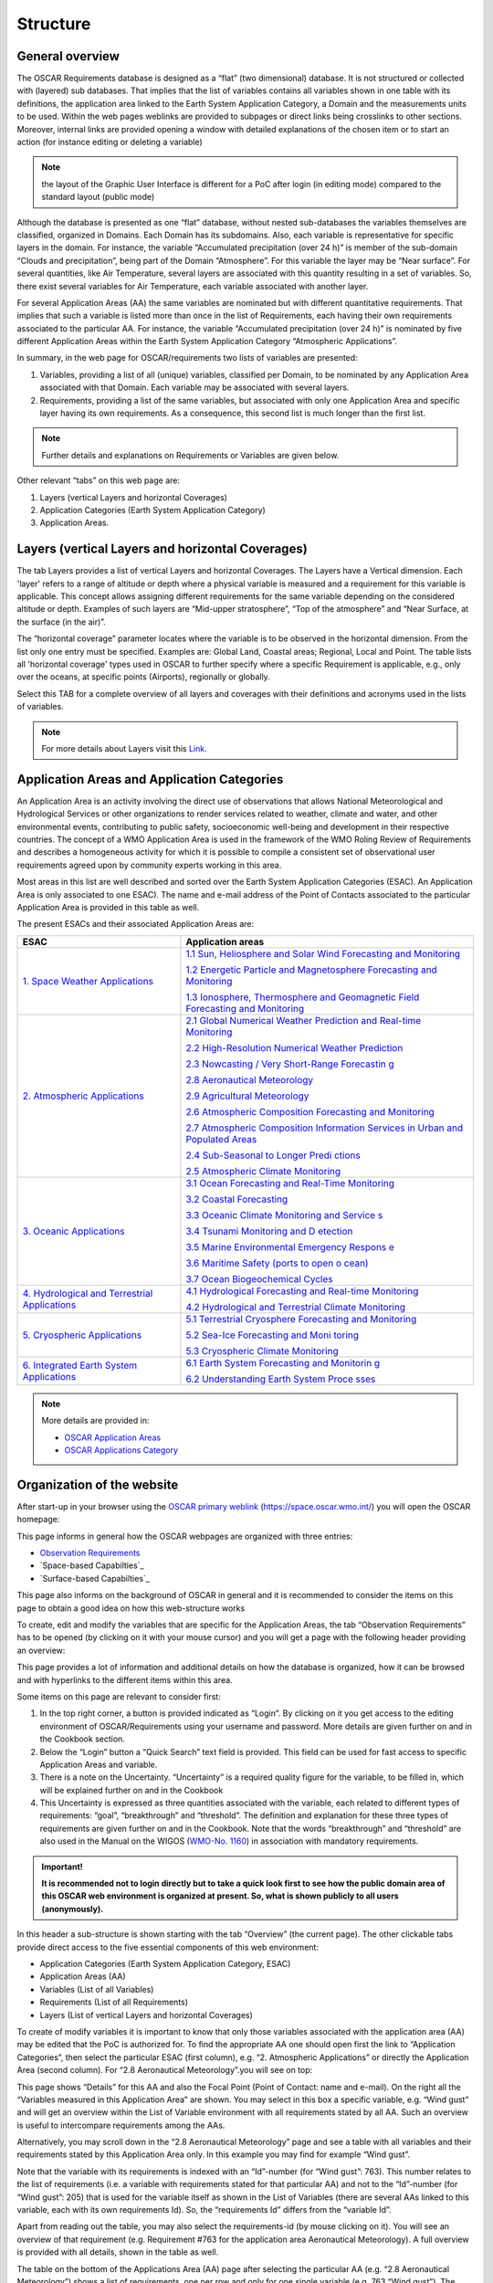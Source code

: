 .. structure.rst file for OSCAR Requirements PoC Manual

.. _structure:

=========
Structure
=========


General overview
----------------

The OSCAR Requirements database is designed as a “flat” (two
dimensional) database. It is not structured or collected with (layered)
sub databases. That implies that the list of variables contains all
variables shown in one table with its definitions, the application area
linked to the Earth System Application Category, a Domain and the
measurements units to be used. Within the web pages weblinks are
provided to subpages or direct links being crosslinks to other sections.
Moreover, internal links are provided opening a window with detailed
explanations of the chosen item or to start an action (for instance
editing or deleting a variable)

.. Note:: 
   
   the layout of the Graphic User Interface is different for a PoC
   after login (in editing mode) compared to the standard layout (public
   mode)

Although the database is presented as one “flat” database, without
nested sub-databases the variables themselves are classified, organized
in Domains. Each Domain has its subdomains. Also, each variable is
representative for specific layers in the domain. For instance, the
variable “Accumulated precipitation (over 24 h)” is member of the
sub-domain “Clouds and precipitation”, being part of the Domain
“Atmosphere”. For this variable the layer may be “Near surface”. For
several quantities, like Air Temperature, several layers are associated
with this quantity resulting in a set of variables. So, there exist
several variables for Air Temperature, each variable associated with
another layer.

|figureS01|

For several Application Areas (AA) the same variables are nominated but
with different quantitative requirements. That implies that such a
variable is listed more than once in the list of Requirements, each
having their own requirements associated to the particular AA. For
instance, the variable “Accumulated precipitation (over 24 h)” is
nominated by five different Application Areas within the Earth System
Application Category “Atmospheric Applications”.

|figureS02|

In summary, in the web page for OSCAR/requirements two lists of
variables are presented:

1. Variables, providing a list of all (unique) variables, classified per
   Domain, to be nominated by any Application Area associated with that
   Domain. Each variable may be associated with several layers.

2. Requirements, providing a list of the same variables, but associated
   with only one Application Area and specific layer having its own
   requirements. As a consequence, this second list is much longer than
   the first list.

.. Note::

   Further details and explanations on Requirements or Variables
   are given below.

Other relevant “tabs” on this web page are:

1. Layers (vertical Layers and horizontal Coverages)

2. Application Categories (Earth System Application Category)

3. Application Areas.

Layers (vertical Layers and horizontal Coverages)
-------------------------------------------------

The tab Layers provides a list of vertical Layers and horizontal
Coverages. The Layers have a Vertical dimension. Each 'layer' refers to
a range of altitude or depth where a physical variable is measured and a
requirement for this variable is applicable. This concept allows
assigning different requirements for the same variable depending on the
considered altitude or depth. Examples of such layers are “Mid-upper
stratosphere”, “Top of the atmosphere” and “Near Surface, at the surface
(in the air)”.

The “horizontal coverage” parameter locates where the variable is to be
observed in the horizontal dimension. From the list only one entry must
be specified. Examples are: Global Land, Coastal areas; Regional, Local
and Point. The table lists all 'horizontal coverage' types used in OSCAR
to further specify where a specific Requirement is applicable, e.g.,
only over the oceans, at specific points (Airports), regionally or
globally.

Select this TAB for a complete overview of all layers and coverages with
their definitions and acronyms used in the lists of variables.

.. note::

   For more details about Layers visit this `Link <OSCAR-layers_>`_. 

.. Comment - Themes is removed 
   Themes
   ------

   The tab Themes provides a list with present Cross-cutting themes to show
   a specific view on a topic / area of interest which is not otherwise
   covered by domains or the WMO application areas. Themes are used to add
   additional semantic information ("tagging") to variables. This can then
   be used for filtering purposes in the Requirements or Variables table.
   Examples are Cryosphere and Volcanoes.

   Select this TAB for a complete overview of all themes with their areas
   of interest and associated variables.

Application Areas and Application Categories
--------------------------------------------

An Application Area is an activity involving the direct use of
observations that allows National Meteorological and Hydrological
Services or other organizations to render services related to weather,
climate and water, and other environmental events, contributing to
public safety, socioeconomic well-being and development in their
respective countries. The concept of a WMO Application Area is used in
the framework of the WMO Roling Review of Requirements and describes a
homogeneous activity for which it is possible to compile a consistent
set of observational user requirements agreed upon by community experts
working in this area.

Most areas in this list are well described and sorted over the Earth
System Application Categories (ESAC). An Application Area is only
associated to one ESAC). The name and e-mail address of the Point of
Contacts associated to the particular Application Area is provided in
this table as well.

The present ESACs and their associated Application Areas are:

+-----------------+----------------------------------------------------+
| **ESAC**        | **Application areas**                              |
+=================+====================================================+
| `1. Space       | `1.1 Sun, Heliosphere and Solar Wind Forecasting   |
| Weather         | and                                                |
| Applications    | Monitoring <https://space.o                        |
| <https://space. | scar.wmo.int/applicationareas/view/1_1_sun_heliosp |
| oscar.wmo.int/a | here_and_solar_wind_forecasting_and_monitoring>`__ |
| pplication-cate |                                                    |
| gory/view/1>`__ | `1.2 Energetic Particle and Magnetosphere          |
|                 | Forecasting and                                    |
|                 | Monitoring <https://space.oscar.w                  |
|                 | mo.int/applicationareas/view/1_2_energetic_particl |
|                 | e_and_magnetosphere_forecasting_and_monitoring>`__ |
|                 |                                                    |
|                 | `1.3 Ionosphere, Thermosphere and Geomagnetic      |
|                 | Field Forecasting and                              |
|                 | Monitoring <https://space.oscar.wmo.int/ap         |
|                 | plicationareas/view/1_3_ionosphere_thermosphere_an |
|                 | d_geomagnetic_field_forecasting_and_monitoring>`__ |
+-----------------+----------------------------------------------------+
| `2. Atmospheric | `2.1 Global Numerical Weather Prediction and       |
| Applications    | Real-time                                          |
| <https://space. | Monitoring <https://space.osca                     |
| oscar.wmo.int/a | r.wmo.int/applicationareas/view/2_1_global_numeric |
| pplication-cate | al_weather_prediction_and_real_time_monitoring>`__ |
| gory/view/2>`__ |                                                    |
|                 | `2.2 High-Resolution Numerical Weather             |
|                 | Prediction <ht                                     |
|                 | tps://space.oscar.wmo.int/applicationareas/view/2_ |
|                 | 2_high_resolution_numerical_weather_prediction>`__ |
|                 |                                                    |
|                 | `2.3 Nowcasting / Very Short-Range                 |
|                 | Forecastin                                         |
|                 | g <https://space.oscar.wmo.int/applicationareas/vi |
|                 | ew/2_3_nowcasting_very_short_range_forecasting>`__ |
|                 |                                                    |
|                 | `2.8 Aeronautical                                  |
|                 | Meteorology <https://space.oscar.wmo.int/appl      |
|                 | icationareas/view/2_8_aeronautical_meteorology>`__ |
|                 |                                                    |
|                 | `2.9 Agricultural                                  |
|                 | Meteorology <https://space.oscar.wmo.int/appl      |
|                 | icationareas/view/2_9_agricultural_meteorology>`__ |
|                 |                                                    |
|                 | `2.6 Atmospheric Composition Forecasting and       |
|                 | Monitoring <https://                               |
|                 | space.oscar.wmo.int/applicationareas/view/2_6_atmo |
|                 | spheric_composition_forecasting_and_monitoring>`__ |
|                 |                                                    |
|                 | `2.7 Atmospheric Composition Information Services  |
|                 | in Urban and Populated                             |
|                 | Areas <https://space.oscar.wmo.int/app             |
|                 | licationareas/view/2_7_atmospheric_composition_inf |
|                 | ormation_services_in_urban_and_populated_areas>`__ |
|                 |                                                    |
|                 | `2.4 Sub-Seasonal to Longer Predi                  |
|                 | ctions <https://space.oscar.wmo.int/applicationare |
|                 | as/view/2_4_sub_seasonal_to_longer_predictions>`__ |
|                 |                                                    |
|                 | `2.5 Atmospheric Climate                           |
|                 | Monitoring <https://space.oscar.wmo.int/applicatio |
|                 | nareas/view/2_5_atmospheric_climate_monitoring>`__ |
+-----------------+----------------------------------------------------+
| `3. Oceanic     | `3.1 Ocean Forecasting and Real-Time               |
| Applications    | Monitoring <https://space.oscar.wmo.int/           |
| <https://space. | applicationareas/view/                             |
| oscar.wmo.int/a | 3_1_ocean_forecasting_and_real_time_monitoring>`__ |
| pplication-cate |                                                    |
| gory/view/3>`__ | `3.2 Coastal                                       |
|                 | Forecasting <https://space.oscar.wmo.int           |
|                 | /applicationareas/view/3_2_coastal_forecasting>`__ |
|                 |                                                    |
|                 | `3.3 Oceanic Climate Monitoring and                |
|                 | Service                                            |
|                 | s <https://space.oscar.wmo.int/applicationareas/vi |
|                 | ew/3_3_oceanic_climate_monitoring_and_services>`__ |
|                 |                                                    |
|                 | `3.4 Tsunami Monitoring and D                      |
|                 | etection <https://space.oscar.wmo.int/applicationa |
|                 | reas/view/3_4_tsunami_monitoring_and_detection>`__ |
|                 |                                                    |
|                 | `3.5 Marine Environmental Emergency Respons        |
|                 | e <https://space.oscar.wmo.int/applicationareas/vi |
|                 | ew/3_5_marine_environmental_emergency_response>`__ |
|                 |                                                    |
|                 | `3.6 Maritime Safety (ports to open o              |
|                 | cean) <https://space.oscar.wmo.int/applicationarea |
|                 | s/view/3_6_maritime_safety_ports_to_open_ocean>`__ |
|                 |                                                    |
|                 | `3.7 Ocean Biogeochemical                          |
|                 | Cycles <https://space.oscar.wmo.int/applica        |
|                 | tionareas/view/3_7_ocean_biogeochemical_cycles>`__ |
+-----------------+----------------------------------------------------+
| `4.             | `4.1 Hydrological Forecasting and Real-time        |
| Hydrological    | Monitoring <https:/                                |
| and Terrestrial | /space.oscar.wmo.int/applicationareas/view/4_1_hyd |
| Applications    | rological_forecasting_and_real_time_monitoring>`__ |
| <https://space. |                                                    |
| oscar.wmo.int/a | `4.2 Hydrological and Terrestrial Climate          |
| pplication-cate | Monitoring <https                                  |
| gory/view/4>`__ | ://space.oscar.wmo.int/applicationareas/view/4_2_h |
|                 | ydrological_and_terrestrial_climate_monitoring>`__ |
+-----------------+----------------------------------------------------+
| `5. Cryospheric | `5.1 Terrestrial Cryosphere Forecasting and        |
| Applications    | Monitoring <https:/                                |
| <https://space. | /space.oscar.wmo.int/applicationareas/view/5_1_ter |
| oscar.wmo.int/a | restrial_cryosphere_forecasting_and_monitoring>`__ |
| pplication-cate |                                                    |
| gory/view/5>`__ | `5.2 Sea-Ice Forecasting and                       |
|                 | Moni                                               |
|                 | toring <https://space.oscar.wmo.int/applicationare |
|                 | as/view/5_2_sea_ice_forecasting_and_monitoring>`__ |
|                 |                                                    |
|                 | `5.3 Cryospheric Climate                           |
|                 | Monitoring <https://space.oscar.wmo.int/applicatio |
|                 | nareas/view/5_3_cryospheric_climate_monitoring>`__ |
+-----------------+----------------------------------------------------+
| `6. Integrated  | `6.1 Earth System Forecasting and                  |
| Earth System    | Monitorin                                          |
| Applications    | g <https://space.oscar.wmo.int/applicationareas/vi |
| <https://space. | ew/6_1_earth_system_forecasting_and_monitoring>`__ |
| oscar.wmo.int/a |                                                    |
| pplication-cate | `6.2 Understanding Earth System                    |
| gory/view/6>`__ | Proce                                              |
|                 | sses <https://space.oscar.wmo.int/applicationareas |
|                 | /view/6_2_understanding_earth_system_processes>`__ |
+-----------------+----------------------------------------------------+

.. note::

	More details are provided in:

	- `OSCAR Application Areas <OSCAR-app_>`_ 
	- `OSCAR Applications Category <OSCAR-appcat_>`_
	
Organization of the website
---------------------------

After start-up in your browser using the `OSCAR primary weblink`_
(https://space.oscar.wmo.int/) you will open the OSCAR homepage:

|figureS03|

This page informs in general how the OSCAR webpages are organized with
three entries:

-  `Observation Requirements`_

-  `Space-based Capabilties`_

-  `Surface-based Capabilties`_

This page also informs on the background of OSCAR in general and it is
recommended to consider the items on this page to obtain a good idea on
how this web-structure works

To create, edit and modify the variables that are specific for the
Application Areas, the tab “Observation Requirements” has to be opened
(by clicking on it with your mouse cursor) and you will get a page with
the following header providing an overview:

|figureS04|

This page provides a lot of information and additional details on how
the database is organized, how it can be browsed and with hyperlinks to
the different items within this area.

Some items on this page are relevant to consider first:

1. In the top right corner, a button is provided indicated as “Login”.
   By clicking on it you get access to the editing environment of
   OSCAR/Requirements using your username and password. More details are
   given further on and in the Cookbook section.

2. Below the “Login” button a “Quick Search” text field is provided.
   This field can be used for fast access to specific Application Areas
   and variable.

3. There is a note on the Uncertainty. “Uncertainty” is a required
   quality figure for the variable, to be filled in, which will be
   explained further on and in the Cookbook

4. This Uncertainty is expressed as three quantities associated with the
   variable, each related to different types of requirements: “goal”,
   “breakthrough” and “threshold”. The definition and explanation for
   these three types of requirements are given further on and in the
   Cookbook. Note that the words “breakthrough” and “threshold” are also
   used in the Manual on the WIGOS (`WMO-No. 1160 <WMO1160_>`_) in association with
   mandatory requirements.

.. admonition:: Important!

      **It is recommended not to login directly but to take a quick look first
      to see how the public domain area of this OSCAR web environment is
      organized at present. So, what is shown publicly to all users
      (anonymously).**

In this header a sub-structure is shown starting with the tab “Overview”
(the current page). The other clickable tabs provide direct access to
the five essential components of this web environment:

|figureS05|

-  Application Categories (Earth System Application Category, ESAC)

-  Application Areas (AA)

-  Variables (List of all Variables)

-  Requirements (List of all Requirements)

-  Layers (List of vertical Layers and horizontal Coverages)

To create of modify variables it is important to know that only those
variables associated with the application area (AA) may be edited that
the PoC is authorized for. To find the appropriate AA one should open
first the link to “Application Categories”, then select the particular
ESAC (first column), e.g. “2. Atmospheric Applications” or directly the
Application Area (second column). For “2.8 Aeronautical Meteorology”.you
will see on top:

|figureS06|

This page shows “Details” for this AA and also the Focal Point (Point of
Contact: name and e-mail). On the right all the “Variables measured in
this Application Area” are shown. You may select in this box a specific
variable, e.g. “Wind gust” and will get an overview within the List of
Variable environment with all requirements stated by all AA. Such an
overview is useful to intercompare requirements among the AAs.

Alternatively, you may scroll down in the “2.8 Aeronautical Meteorology”
page and see a table with all variables and their requirements stated by
this Application Area only. In this example you may find for example
“Wind gust”.

|figureS07|

Note that the variable with its requirements is indexed with an
“Id”-number (for “Wind gust”: 763). This number relates to the list of
requirements (i.e. a variable with requirements stated for that
particular AA) and not to the “Id”-number (for “Wind gust”: 205) that is
used for the variable itself as shown in the List of Variables (there
are several AAs linked to this variable, each with its own requirements
Id). So, the “requirements Id” differs from the “variable Id”.

Apart from reading out the table, you may also select the
requirements-id (by mouse clicking on it). You will see an overview of
that requirement (e.g. Requirement #763 for the application area
Aeronautical Meteorology). A full overview is provided with all details,
shown in the table as well.

The table on the bottom of the Applications Area (AA) page after
selecting the particular AA (e.g. “2.8 Aeronautical Meteorology”) shows
a list of requirements, one per row and only for one single variable
(e.g. 763 “Wind gust”). The table consists of a large number of columns
(21 in total, from “Id” up to “Performance Comment”)

Note: to get to the last column you have to scroll down in your browser
and then use the horizontal slide bar to move it to the right and then
scroll up the vertical slide bar to its previous position.

There are alternative ways to get the requirements table for the
specific application area:

1. By selecting the Variables tab in the sub-header and then click on
   the “Filter table”(top right):
	 
   \ 
   |figureS08|
   \ 
     
   Now you may select particular items (e.g. “2.8 Aeronautical
   Meteorology” under Application Area(s)) by clicking a check box and
   finally to click the “Refresh Table” at the bottom of this
   selection box:
    
   \ 
   |figureS09|


2. By selecting the Requirements tab in the sub-header and then follow
   the same procedure as above

.. Note::

   “Filter instructions” (see link on that webpage) give more
   information on how and what to filter.

   You may download the selection (or the full table) by clicking the
   “Export” button (next to the filter button). An MS Excel file in .xlsx
   format is requested for download. Useful for local applications.
   Uploading a datafile is not possible.

See for more information on the areas Variables, Requirements and Layers
the sections below.

Variables
---------

Each requirement for an application area is expressed quantitatively as
a specific physical variable to be observed, in a specific domain
(vertical layer/s and horizontal coverage), with a performance level
quantified in terms of up to eight criteria: uncertainty, horizontal
resolution, vertical resolution, observing cycle, timeliness and
stability, as well as the recently added criteria “layer/s quality” and
“coverage quality”, including “relative priority” (ATP) for each of
these criteria. To select a full list of all variables you must mouse
click on the sub-header theme “Variables”:

|figureS10|

All variables as defined so far are presented, each with its own
variable Id. Each row shows a unique variable and also the several
Application Areas associated with this variable. As explained above you
may select a set of variables using the “Filter table” button (For
instance to select a set of variables defined for an Application Area).
The table has eight columns, indicated by

+--------+--------------+------------+-------------+------------+-------------+-------------+------------+
|   Id   |   Variable   |   Domain   | Measurement | Definition | Uncertainty |   Required  |   Layers   |
|        |   name       |            | unit        |            | Units       |   for App.  |            |
+--------+--------------+------------+-------------+------------+-------------+-------------+------------+

These headers stand for the following descriptions:

:Id: Variable identification number (an index)

:Variable name: Name of the variable (see Definition)

:Domain: The geophysical Domain or sub-domain, e.g. Land Surface (see
         under the “Layers” section for further explanation)

:Measurement unit: The SI unit, used for the variable

:Definition: A definition for this variable with some extra details to
             prevent confusion with other comparable variables

:Uncertainty Units: The SI unit, the uncertainty associated with the variable
                   reported value (should be the same as the measurement unit, or relative
                   in percentages, %)

:Required for App.: The list of Application Areas, the variable is
                    required.

:Layers: The layers for which the variable is associated with (Domain,
         vertical layer), e.g. Terrestrial/Land surface, Atmosphere/Near Surface
         (see under the “Layers” section for further explanation)

Guiding principles for the list of variables
~~~~~~~~~~~~~~~~~~~~~~~~~~~~~~~~~~~~~~~~~~~~

The list of variables is guided by the following principles:

-  Avoiding redundancy between equivalent variables;

-  Adopting a unique designation for a given physical variable;

-  Selecting elementary variables describing basic physical properties
   of the environment rather than complex variables that can be derived
   from other variables;

-  Physical variables should be defined in a “technology free” manner
   and do not necessarily correspond with the output of a particular
   instrument. (See Figure below).

Each variable is documented with:

-  A standard designation;

-  A definition, relying as much as possible on community agreed
   definitions and/or the WMO Guide on Instruments and Methods of
   Observation (`WMO-No. 8 <WMO8_>`_);

-  The spatial domain where the variable needs to be observed, i.e. the
   range of atmospheric layers (Lower Troposphere (LT); Higher
   Troposphere (HT); Lower Stratosphere (LS); Higher Stratosphere and
   Mesosphere (HS&M); Total column (TC), or Troposphere column (TRC)),
   or oceanic layers (Deep ocean; Upper ocean), or as a surface area
   (over land, over sea, in costal zone), or terrestrial layers (e.g.
   root region, deep soil, etc.), or outer space layers (e.g.
   ionosphere, on the GEO orbit, at Lagrange Point L1, or sun’s
   surface);

-  The physical unit of the measurement, and the unit utilized for
   expressing its uncertainty. For any given physical variable there should
   be only one unit of measurement and one unit for the uncertainty.
   Therefore, if different units have to be used when a variable is
   observed as a profile and as a total column, then the 3D variable and
   its total column should be regarded as different variables (e.g.
   *Ozone Total Column* is listed separately from *Ozone)* because one
   is measured in Dobson Unit while the other is in mol/mol).

|figureS11|

*The main scope of the observing requirements is the physical
variables needed to characterize and model the environment (green), as
opposed to derived products (pink), or instrument output (blue). There
is however no clear cut between these three broad categories.*

Requirements
------------

To select a full list of all requirements you must mouse click on the
sub-header theme “Requirements”:

|figureS12|

All requirements as stated by the several application areas are
presented, each with its own requirements Id. Each row shows a unique
set of requirements. As explained above you may select a set of
requirements using the “Filter table” button (For instance to select a
set of requirements defined for an Application Area). The table has 20
columns, indicated by

+----+----------+------+-----+--------+---------+-------------+
| 1  | 2        | 3    | 4   | 5      | 6       | 7           |
+----+----------+------+-----+--------+---------+-------------+
| Id | Variable | App  | ATP | Layers | Layers  | Uncertainty |
|    |          | Area |     |        | Quality |             |
+----+----------+------+-----+--------+---------+-------------+

+-----+-----+-----+-----------+----------+----------+-------+
| 8   | 9   | 10  |  11       |  12      | 13       |  14   |
+-----+-----+-----+-----------+----------+----------+-------+
| Hor | Ver | Obs | Stability | Coverage | Coverage | Conf  |
| Res | Res | Cyc | /decade   |          | Quality  | Level |
+-----+-----+-----+-----------+----------+----------+-------+

+--------+---------+-------------+------------+-------------+-------------+
| 15     | 16      | 17          | 18         | 19          |  20         |
+--------+---------+-------------+------------+-------------+-------------+
| Source | General | Application | Horizontal | Observation | Performance |
|        | Comment | Area        | Coverage   | Comment     | Comment     |
|        |         | Comment     | Comment    |             |             |
+--------+---------+-------------+------------+-------------+-------------+

:Id: Requirements identification number (an index)

:Variable: Name of the variable (see Definition in Variable)

:App Area: Application Area (see Application Areas and Application
           Categories)

:ATP: Application-dependent Technical Priority

:Layers: Domain and layers (see under the “Layers” section for further
         explanation)

:Layers Quality: Level of performance if domain/layer is not fully
                 covered

:Uncertainty: The uncertainty associated with the variable reported value
              (should be in the measurement unit, or relative in percentages, %)

:Hor Res: Horizontal Resolution (distance)

:Ver Res: Vertical Resolution (distance)

:Obs Cyc: Observing Cycle (a period or interval, expressed in time)

:Timeliness: Delay in receiving data reports after observation

:Stability / decade: Long term stability, expressed as uncertainty over a
                     decade

:Coverage: Representation area from global to point (see under the
           “Layers” section for further explanation)

:Coverage Quality: Level of performance if coverage is not fully covered

:Conf Level: Confidence level of the stated requirements based on
             experiences

:Source: Background reference to demonstrate or prove the requirements

:General: Comment Comment section: General comment

:Application Area Comment: Comment section: Application Area related

:Horizontal Coverage Comment: Comment section: Coverage related

:Observation Comment Comment: 
	Comment section\: \  Observation related

:Performance Comment: Comment section\: \  Performance related

For eight type of requirements performance levels are quantified (see
performance levels for further explanation):

-  Layer/s Quality

-  Uncertainty (see note below)

-  Horizontal resolution

-  Vertical resolution

-  Observing cycle

-  Timeliness

-  Stability.

-  Coverage Quality

Notice that for some headers a simple explanation is provided to be
obtained by clicking on it:

|figureS13|

Domains, Layers and Coverages
~~~~~~~~~~~~~~~~~~~~~~~~~~~~~

To reduce further complexity in the set of variables, a logical
structure is introduced. The primary backbone of this structure is the
set of domains. These domains are chosen in line with the geophysical
areas well known in meteorology, climatology, oceanography and the areas
of interest within WMO. The selected domains are defined by Atmosphere,
Ocean, Terrestrial, and Outer Space.

There is also a 5\ :sup:`th`\  Domain defined, called Cross-cutting, intended for
all other items not to be within one of these five domains.

For the domains sub-domains are defined usually in line with areas of
interest,

| **Atmosphere**
|   Basic atmospheric
|   Clouds and precipitations
|   Aerosols and radiation
|   Atmospheric chemistry

| **Ocean**
|   Ocean
|   Sea Ice

| **Terrestrial**
|   Land surface
|   Solid Earth and magnetic field

| **Outer Space**
|   Ionospheric disturbances
|   Energetic particles and solar wind
|   Solar monitoring

In practice a particular variable (e.g. air temperature) will have
different requirements when applicable for the different sub-domains, so
the use of domains is an essential item within OSCAR and great care
should be taken in selecting a domain when a new variable is introduced.

Within these domains Layers are introduced. The structure based on
**vertical oriented layers** is chosen because this distinction within
the geophysical areas is in common practice and therefore the best
solution (so altitude or depth dependent, like e.g. Troposphere,
Stratosphere and “Near the surface” for Atmosphere). To avoid confusion,
it is important to be aware of the difference between Atmosphere/Near
the surface, Terrestrial/Land Surface and Ocean/Sea Surface. Relevant
here is the association of the variable: with air, ground or water.

Other layers are defined for areas with a **horizontal dimension**. This
dimension is associated with **Coverage**. We may have Global Coverage,
regional coverage, but also coastal areas down to Point. Point is a
special issue and used if the variable is valid for one specific
location (e.g. dedicated locations at airports). Areas for which
variables are valid to be representative for are for instance
Sub-regional (area of magnitude 1000 × 1000 km) and Local (area of
magnitude 100 × 100 km).

For example, the variable Precipitation (amount, accumulated over 24 h)
and representative for the amount fallen on the surface is classified
by:

|figureS14|

Vertical Layers
~~~~~~~~~~~~~~~

The domains with the vertical oriented layers are defined by:


| ├ **Domain:** Atmosphere
|   ├ **Layer:** Total column (TC)
|   ├ **Layer:** Troposphere column (TrC)
|   ├ **Layer:** Mid-upper stratosphere (MUS)
|   ├ **Layer:** Upper troposphere / lower stratosphere (UTLS)
|   ├ **Layer:** Free troposphere (FT)
|   ├ **Layer:** Planetary boundary layer (PBL)
|   ├ **Layer:** At the surface (in the air) (Near Surface)
|   ├ **Layer:** At the cloud top surface (Cloud-top)
|   ├ **Layer:** Top of the atmosphere (TOA)
|   ├ **Layer:** Low Thermosphere (From 100 km to 200 km altitude) (LoThermo)
|   ├ **Layer:** High Thermosphere (From 200 to about 500 km altitude) (HiThermo)
|   |m1| **Layer:** Mesosphere (M)

| ├ **Domain:** Ocean
|   ├ **Layer:** Surface of the ocean (Sea surface)
|   ├ **Layer:** Bulk layer (ocean sub-surface) (Bulk)
|   ├ **Layer:** Upper ocean (Upper oc)
|   |m1| **Layer:** Deep ocean (Deep oc)

| ├ **Domain:** Terrestrial
|   ├ **Layer:** Land surface (Land surface)
|   ├ **Layer:** Root region of the soil (Root)
|   ├ **Layer:** Deep soil layer (Deep soil)
|   |m1| **Layer:** Interior earth (Interior)

| ├ **Domain:** Outer Space
|   ├ **Layer:** Ionosphere (Ionos)
|   ├ **Layer:** At Lagrange point L1 (about 1,500,000 km from Earth) (L1)
|   ├ **Layer:** At Lagrange points L4, L5 (L4-L5)
|   ├ **Layer:** Around the geostationary orbit (Geo)
|   ├ **Layer:** Low Earth Orbit altitude range (Leo)
|   ├ **Layer:** Medium Earth Orbit altitude range (Meo)
|   ├ **Layer:** In the whole heliosphere (Helio)
|   ├ **Layer:** Solar surface and atmosphere (Sun)
|   |m1| **Layer:** Magnetosphere (Magnet)

Horizontal dimension
~~~~~~~~~~~~~~~~~~~~

The “horizontal coverage“ parameter locates where the variable is to be
observed in the horizontal dimension. Exactly one entry must be
specified. This parameter is largely determined by the size of the
covered area, i.e. from global to point. A simple structure is
introduced, but it is relevant to choose for the most appropriate option
(only one of eight):

| ├ **Global** = Applicable globally
|   ├ Global Land = Globally applicable to land surfaces and over land surfaces
|   ├ Global Ocean = Globally applicable to oceans and ocean surfaces
|   |m1| Coastal areas = Globally applicable to coastal areas

| ├ **Regional** = Applicable in specific WMO regions as defined in "Comments
|   ├ Sub-regional = Applicable in specific areas of typically 1000 × 1000 km defined
|   |m2| \  \  \   in "Comments"
|   |m1| Local = Applicable in specific areas of typically 100 × 100 km defined in "Comments"

| ├ **Point** = Applicable at specific locations, e.g. Airports, defined in "Comments

“Layer” and “Coverage”
~~~~~~~~~~~~~~~~~~~~~~

The geographical domain of applicability of a requirement is
characterized by two attributes:

-  “Layer”, which qualifies a vertical range only,

-  “Coverage”, which typically qualifies a horizontal domain. The
   “Coverage” can be global, regional, local (e.g. at airport
   locations), or limited to certain areas such as the oceans, land
   surface, equatorial or polar regions, ionosphere, etc.

It is recalled that indicating a “Layer” is relevant when both the
variable and the requirement itself depend on the vertical coordinate.
For instance, atmospheric temperature being a 3D variable and since the
requirement on atmospheric temperature is more stringent in the
troposphere than in the high stratosphere, there is a need to register
two different requirements for these two layers. On the contrary, a
requirement for “Cloud Top Height” has no “layer” because the variable
“Cloud Top Height” is not a 3D variable (not a function of height) and a
fortiori the requirement for this variable is not dependent on height.

Layer/s Quality
~~~~~~~~~~~~~~~

These fields are intended to indicate the level of quality, associated
to the layers as indicated. At present, no clear recommendation on
completing this filed is defined

Coverage Quality
~~~~~~~~~~~~~~~~

These fields are intended to indicate the level of quality, associated
to coverage as indicated. At present, no clear recommendation on
completing this filed is defined

Application-dependent Technical Priority (ATP)
~~~~~~~~~~~~~~~~~~~~~~~~~~~~~~~~~~~~~~~~~~~~~~

Each requirement (for a geophysical variable) should be prioritized to
indicate its relative importance for an Application Area
(Application-dependent Technical Priority – ATP). Within each
requirement, each criterion (attribute) should also be prioritized
(Relative priority) to indicate its relative importance for the specific
requirement. This is a value in including the notion of prioritization
in the RRR process. If no priority is given, it means all stated
requirements have equal priorities when establishing the expected level
of confidence. Knowing these priorities will help the Application Area
Points of Contact to do the gap analysis with focus on the critical
variables to be observed. Moreover, this could contribute to identifying
core and recommended WIGOS data in the WMO Unified Data Policy.

The mechanism calls for associating priorities for all requirements that
get generated through the RRR process and archived in the OSCAR system.
The priorities are meant for:

(1) The Requirement itself (e.g., does an application value more the
    near surface temp. than moisture?)

(2) The attributes of the Requirement (e.g., for a given Requirement,
    does the spatial resolution more than vertical resolution?)

We call these priorities the Application-dependent Technical Priorities
(ATP) and should be defined to convey, for a given application area, the
relative importance between the requirements and, for a given
requirement, the relative importance between the attributes.

**These priorities (or weights) should be a numerical value between 0
and 1,** that can be used for optimizing network design purposes. They
should be defined with a minimum level of granularity i.e., enough to be
useful but not too complex to assign.

ATP values are weights, defined in the table below

+----------------+------------------------------------------------------------------------+
| Priority Value | Description                                                            |
| (weight)       |                                                                        |
+================+========================================================================+
| 1.0            | **Core (1)**: The requirement (or criteria) is **absolutely critical** |
|                | for the application, so meeting at least the breakthrough requirements |
|                | where technical solutions exist, must be the highest priority. Where   |
|                | breakthrough requirements are not already being met by existing        |
|                | capability, research and development plans should be actively seeking  |
|                | to address the gap as a high priority                                  |
+----------------+------------------------------------------------------------------------+
| 0.8            | **Recommended (0.8)**: The requirement (or criteria) is essential for  |
|                | the application so should meet at least the breakthrough requirements  |
|                | where technical solutions exist.  Where breakthrough requirements are  |
|                | not already being met by existing capability, research and development |
|                | plans should be actively seeking to address the gap, but with a lower  |
|                | priority than those requirement identified as Core                     |
+----------------+------------------------------------------------------------------------+
| 0.6            | **Useful (0.6)**: The requirement (or criteria) is useful for the      |
|                | application, but not absolutely essential. Meeting the breakthrough    |
|                | requirements where technical solutions exist, should be a medium       |
|                | priority, but meeting the threshold requirement should be a high       |
|                | priority. Where threshold requirements are not already being met by    |
|                | existing capability, research and development plans should be actively |
|                | seeking to address the gap, but with a lower priority than             |
|                | requirements identified as Recommended or Core                         |
+----------------+------------------------------------------------------------------------+
| 0.4            | **Marginally useful (0.4)**: The requirement (or criteria) is not      |
|                | essential for the application. Meeting the threshold requirements      | 
|                | where technical solutions exist, should be a low priority. Where       |
|                | threshold requirements are not already being met by existing           |
|                | capability, research and development plans should not be actively      |
|                | seeking to address the gap, but opportunities arising should be        |
|                | considered                                                             |
+----------------+------------------------------------------------------------------------+
| 0.2            | **Not currently useful (0.2)**: There is no current identified use of  |
|                | the requirement (or criteria), but some use may be identified in the   |
|                | future.                                                                |
+----------------+------------------------------------------------------------------------+
| 0.0            | **Not useful (0)**: There is no current or future identified use of    |
|                | this requirement (or criteria).                                        |
+----------------+------------------------------------------------------------------------+

	*Note*: priorities for requirements and their attributes are sometimes scientifically 
	inter-connected. In other words, the specific requirement (and associated priority) for the 
	attributes (of vertical resolution, uncertainty, horizontal resolution, timeliness, observing 
	cycle, etc.) sometimes vary depending on the ranges of the other attributes. It is important 
	to note that this inter dependency applies to both priorities and requirements ranges. 
	Despite this caveat, it is believed however that the requirements’ ranges (and priorities) 
	are still very important and informative to the observing systems and networks owners. 
	They should be considered as first degree assessment of ranges of requirements and their 
	priorities, with the caveat that there are nuances related to the fact that there are spatial, 
	temporal and situational variations of the requirements and priorities.

An eample of how the priorities will ber show:

|figureS15|
*example of how ATP will be indicated*

More details on ATP policy can be found in
	- `Prioritization Concept in the WMO RRR Process <AnnexXI_>`_ 
	- `Proposed Prioritization concept in WMO’s Rolling Review Requirement 
	  (RRR) <RRR-WS22-3b3-local_>`_ (`weblink <RRR-WS22-3b3-web_>`_)
	- `An Approach to Account for the Prioritization Concept in the WMO 
	  RRR Process <RRR-WS22-3b4-local_>`_ (`weblink <RRR-WS22-3b4-web_>`_)

Performance levels
~~~~~~~~~~~~~~~~~~

Each requirement from a WMO application area for observation of a
physical variable includes a description of the required performance
level as appropriate. For each criterion, three values are specified,
representing respectively the “threshold”, “breakthrough” and “goal”
levels of performance. These levels may be described as follows:

(1) The **"threshold"** is the minimum requirement to be met to ensure that
    data are useful. If this performance level is not met, reporting
    such data should be avoided to prevent reduction of the quality of
    the end products.

(2) The **"breakthrough"** is an intermediate level between "threshold" and
    "goal" which, if achieved, would result in a **significant**
    improvement for the targeted application. Note that the concept of a
    "breakthrough" level is different to the concept of the optimum
    cost-benefit level, since it refers to a significant increase in the
    value or benefit of an observation, without reference to the costs
    involved.

(3) The **"goal"** is an ideal requirement above which further improvements
    are not necessary

In fact these performance levels are based on cost-benefit
considerations. User requirements are expressed in a technology-free
manner, and therefore cost free. However, decisions on design and
implementation of observing systems must take account of cost. The
relationship between user requirements, as defined by the RRR process,
and decisions on design and implementation of observing systems based on
cost-benefit considerations is therefore important. The cost-benefit
curve for a single observing system, in the context of a single
application, is illustrated schematically in the figure below. It is
assumed that “benefit” can be estimated quantitatively and also that it
can be expressed in financial terms. The cost-benefit curve has the
following generic characteristics:

-  A significant cost must be incurred before any significant benefit is
   derived. Beyond this point (B), additional cost then results in
   increasing benefit. However, a point (A) is reached beyond which
   additional cost does not bring any significant benefit;

-  The “maximum” and “minimum” requirements of the CBS method map on to
   points A and B respectively.

-  The cost-benefit curve will (normally) first cross the line of equal
   cost-benefit at the “break even” point. It represents the point above
   which we can make a (business) case for implementing the system.

-  The optimal point, representing the highest ratio of benefit to cost,
   is also shown.

|figureS16|

*Cost-benefit curve for an observing system.*

Note that the point of optimal cost-benefit represents a benefit (and
cost) that is, in general, lower than the point of “maximum
requirement”. This is important; it is often assumed that we should be
striving to meet the maximum requirement. Whereas this analysis shows
that a system meeting “maximum” requirements is likely to deliver a
level of benefit in a region of diminishing returns. Also a system’s
performance must exceed the ”minimum” requirement before it is likely to
be cost-effective.

*To summarize*:

(a) significant cost must be incurred before any significant benefit is
    derived;

(b) the unit cost-benefit slope should be exceeded for cost effective
    systems;

(c) optimal cost-benefit occurs after minimum but before maximum user
    requirements are met; and,

(d) considerable cost can be incurred in moving from optimal
    cost-benefit to meeting maximum user requirements.

**Interpolated breakthrough requirements**

One systematic problem with the Database is a defective understanding of
the terms “threshold”, “breakthrough” and “goal”.

-  The **“goal”** is the *most stringent* requirement. It is an ideal value
   above which further improvement of the observation would not bring
   any significant improvement in performance for the application in
   question. The goals will evolve as the application make progress and
   develop a capacity to make use of better observations.

-  The **“threshold”** is the *minimum* requirement that has to be met to
   ensure that data are useful. Below this minimum, the benefit does not
   compensate for the additional cost involved in using the observation.

-  Within the range between threshold and goal requirement, the
   observation becomes progressively more useful. The **“breakthrough”** is
   an *intermediate level* between “threshold” and “goal“ which, if
   achieved, would result in a significant improvement for the targeted
   application. The breakthrough level may be considered as an optimum
   from a cost-benefit point of view, when planning or designing
   observing systems.

Stating the breakthrough requirement (*B*) is a frequent source of
misunderstanding, especially when a true step-improvement moving from
the threshold (*T*) to the goal (*G*) does not exist. Since in any case the
breakthrough indicates what is aimed at, to indicate a breakthrough
requirement is useful in any case, even if interpolated. The problem is
that, in the current Database, the breakthrough requirement *B*, when
missing, is usually interpolated by the 
equation *B* = :math:`G^{2/3} \times T^{1/3}`, leading to a value 
too close to the goal (i.e., benefit of *B* approaching saturation).
A quadratic average (*B* = :math:`G^{1/2} \times T^{1/2}`) is favourable 
instead. Also interpolated values may not have too many significant 
digits whereas, for requirements, rounded figures are more appropriate. 
Example: with *T* = 10 and *G* = 1 we propose the sequence 10 / 3 / 1, 
in stead of e.g. 10 / 2.154 / 1.

The different performance levels and the ATP are shown in several colours:

|figureS17|

Uncertainty
~~~~~~~~~~~

The uncertainty is associated with the variable value as reported. It
shall be in the same measurement unit as the variable, or relative in
percentages (%). This uncertainty shall the result of a uncertainty
budget calculus. This budget will contain:

-  Measurement uncertainty due to the uncertainty of calibration (with
   traceability to SI)

-  The uncertainty caused by the environmental impact at the location of
   measurement (impact by artificial of natural objects like buildings
   and trees)

-  The uncertainty due to environmental impacts caused by larger scale
   inhomogeneities (typical for land surface and mountainous areas and
   coastal areas)

-  The uncertainty caused by larger scale inhomogeneities (e.g. in case
   the variable represents a 100 × 100 km area)

-  Uncertainties caused by data processing.

The uncertainty characterizes the estimated range of observation errors
(Root-Mean-Square-Error - RMSE) on the given variable, **with a 68%
confidence interval** (1 σ, 1 × standard deviation – or **standard**
uncertainty), which is not in line with international standard practice.
Providers of observations should interpret the RRR uncertainty
requirement as a mixture of standard error (bias) and random error,
combined in the root-mean square sense. The international standard
practice is to use 95% confidence interval which is 2σ for a standard
normal distribution. It was adopted by WMO by mutual agreement with the
International Bureau of Weights and Measures (BIPM) and was developed by
the Joint Committee for Guides in Metrology (JCGM). It is published as
Evaluation of measurement data Guide to the expression of uncertainty in
measurement (`JCGM 100, 2008 <JCGM_>`_), GUM, a document shared by the JCGM member
organizations (BIPM, the International Electrotechnical Commission
(IEC), the International Federation of Clinical Chemistry and Laboratory
Medicine (IFCC), the International Laboratory Accreditation Cooperation
(ILAC), the International Organization for Standardization (ISO), the
International Union of Pure and Applied Chemistry (IUPAC), the
International Union of Pure and Applied Physics (IUPAP) and the
International Organization of Legal Metrology (OIML). Further
explanation and details on its use in meteorology are provided in the
Guide to Instruments and Methods of Observation (`WMO-No. 8 <WMO8_>`_), Volume I,
Chapter 1, 1.6. Within the context of this Guide) and other related
documentation, the term uncertainty is aligned to the International
Vocabulary of Metrology – Basic and General Concept and Associated
Terms, `JCGM 200:2012 <JCGM_>`_ (VIM). These publications define **Expanded**
Uncertainty as a quantity defining an interval about the result of a
measurement that may be expected to encompass a large fraction of the
distribution of values that could reasonably be attributed to the
measurand, at a typical **95% confidence level**. Within INFCOM this is
the definition used when referring generally to uncertainty, rather than
RMSE (68% confidence level) expressed here. It is important to take this
difference of meaning into account when comparing similar information
between OSCAR and INFCOM. It is also noted that most reputable
manufacturers of instruments, also comply with the GUM, however, this
needs to be checked on a case-by-case basis.

To analyse the stated requirements, i.e. within the capabilities
analyses, uncertainty, calculated in terms of Root Mean Square Error
(RMSE) or standard deviation is calculated as follows:

*RMSE* = :math:`\sqrt{\dfrac{\sum_{}^{}{{RMS_p}^2 \  \times \ nb\_ obs}}{total\_ nb\_obs}}`

*Where* 

:*RMS*: *RMS*\ :sub:`p`\  stands for *quality of observations* in terms 
    of a *Root Mean Square Error* (RMSE) for a given
    platform for the considered variable, instrument type, geographical box
    and domain expressed in the units of the considered variable. Statistics
    will be provided by a monitoring centre in the form of RMS\ :sub:`p`
    (Obs - First Guess) for each individual platform. RMS (Obs - First
    Guess) is a good monitoring measure, but it does not lead directly to a
    measure of observation error, so it cannot directly compare with the
    user requirements for uncertainty. So if
    better estimates of uncertainties are available these should be
    preferred and those values stored in the database instead.

:*nb_obs*: Number of observations received from a given platform for the
    considered variable, instrument type, geographical box and domain by the
    monitoring centre during the considered monitoring period.

:*total_nb_obs*: Total number of observations received for the considered
    variable, instrument type, geographical box and domain by the monitoring
    centre during the considered monitoring period = :math:`\sum_{}^{}{nb\_ obs}`.

Resolution
~~~~~~~~~~

-  Horizontal Resolution (Hor Res), and

-  Vertical Resolution (Ver Res)

The word *Resolution* is commonly used for satellite imagery where the
pixels of the image represent a certain area. Such pixels can be round
shaped or a square. Resolution can be regarded as the distance between
the centres of neighbouring areas representing these pixels, or as the
width or diameter of such an area. For point based in-situ observations,
the reported values will also represent a specific area. In case of
networks, consisting of observing sites (stations), their density can be
converted into a resolution with dimension length. To obtain such
distance one should calculate the median value of all distances between
all neighbouring stations of that network.

Although Resolution and Coverage are correlated, coverage is typically
associated with an area (or point) for which application output (e.g. a
forecast) is associated with, resolution is typically associated with
the density of observations with a specific area to be used for that
application. Understanding vertical resolution, a series of sequential
observations reported by a radiosonde or by an aircraft in ascending or
descending mode can be regarded with mutual distances between the
measurement points of observation (and with neglectable time intervals).
These distances can be regarded as vertical resolution.

Horizontal resolution often reflects the intention of integrating over
large areas. However, for certain cases, specifically those of
parameters of fractal nature, the observation needs to be performed at
the scale of the phenomenon, thus the (spatially-integrated) requirement
is not suitable to serve as input for satellite/instrument planning
purposes.

To analyse the stated requirements, i.e. within the capabilities
analyses, Horizontal Resolution and Vertical Resolution are calculated
as follows:

| HR = :math:`\sqrt{\dfrac{Box\_ area}{Nb\_ platforms}}`
| 
| VR = :math:`\dfrac{\sum_{}^{}{highest\_ pt\ \  - \  lowest\_ pt}}{\sum_{}^{}{nb\_ levels}}`
|
|    = average of the vertical resolution of all profiles weighted by their number of levels.

*Where*

:HR: Average Horizontal Resolution (km) for the considered variable,
     instrument type, geographical box and domain.

:VR: Average Vertical Resolution (m) for the considered variable,
     instrument type, geographical box and domain.

:*Box_area*: Total area in km\ :sup:`2` of the considered geographical box.

:*Nb_platforms*: Total number of platforms that have been reporting good
                 observations in the considered box during the considered period for the
                 considered variable, instrument type, and domain.

:*highest_pt*: Altitude or depth (m) of the highest point of an individual
               profile report.

:*lowest_pt*: Altitude or depth (m) of the lowest point of an individual
              profile report.

:*nb_levels*: Number of levels of a particular profile observation.

Observing cycle
~~~~~~~~~~~~~~~

Observing cycle is a period or interval, expressed in time. 
It is the time interval between two reported sequential 
observations.

For the observing cycle the figures, quoted in the decimal metric
system, should be recognisable (e.g., 0.1 h ≈ 5 min, 0.25 h = 15 min,
0.5 h, 1 h, 2 h, 3 h, 6 h, 12 h, 24 h, 168 h = 1 week, 720 h = 1 month,
etc.).

A typical problem with the observing cycle is that too often the figure
reflects the practise of integrating over long time span whereas, for
the purpose of setting observational requirements, the figure must
account for the intrinsic parameter variability (e.g., controlled by the
diurnal cycle).

To analyse the stated requirements, i.e. within the capabilities
analyses, Observing cycle is calculated as follows:

| *Observing_cycle* = :math:`\dfrac{\sum_{}^{}{period\_ length}}{total\_ nb\_ obs\ \  - \ 1}`
|
|                   = average of the observing cycle of all platforms weighted by their number of observations

*Where*

:*period_length*: Total monitoring period (time).

:*total_nb_obs*: Total number of observations received for the considered
                 variable, instrument type, geographical box and domain by the monitoring
                 centre during the considered monitoring 
                 period = :math:`\sum_{}^{}{nb\_ obs}`

Timeliness
~~~~~~~~~~

Timeliness is defined as the delay in receiving data reports (at the GTS
hub) after observation (true observation time). It is assumed that
communication delays over the GTS are of minor significance (one minute
or less).

For the delay of availability (or timeliness), the figures, quoted in
the decimal metric system, should be recognisable (e.g., 0.1 h ≈ 5 min,
0.25 h = 15 min, 0.5 h, 1 h, 2 h, 3 h, 6 h, 12 h, 24 h, 168 h = 1 week,
720 h = 1 month, etc.).

To analyse the stated requirements, i.e. within the capabilities
analyses, Timeliness is calculated as follows:

*Timeliness* = :math:`\dfrac{\sum_{}^{}{(reception\_ time\ - \ observation\_ time)}}{total\_ nb\_ obs}`

*Where*

:*reception_time*: Time of receipt at the monitoring centre of an individual
                   observation.

:*observation_time*: Time of the observation for an individual observation.

:*total_nb_obs*: Total number of observations received for the considered
                 variable, instrument type, geographical box and domain by
                 the monitoring centre during the considered monitoring
                 period = :math:`\sum_{}^{}{nb\_ obs}`.

Stability / decade
~~~~~~~~~~~~~~~~~~

Stability is defined here as the maximum permissible cumulative effect
of systematic changes of the measurement system, to allow long-term
climate records compiled from assorted measurement systems – percentage
change per decade. Long term stability, expressed as uncertainty over a
decade. In fact, the criterion on uncertainty already contains short-
and long-term stability. Stability figures can be expressed in terms of
drift (continuous growing bias) or as fluctuations (over years). Long
term stability expressed in decades is a requirement to be able to
interpret long term climate records, taking the common uncertainty into
account but also the uncertainty over years (past and future). In fact,
long term stability is a specific criterion, part of uncertainty budget,
but dedicated to long terms (decades).

Confidence level (Conf Level)
~~~~~~~~~~~~~~~~~~~~~~~~~~~~~

Confidence level of the stated requirements based on experiences.
Although the requirements are well defined and endorsed, long term
experience with the quality of these reported variables informs about
the feasibility of these requirements. In fact, the confidence level is
more or less an indication of the expected achievability of this
requirement and an indication for further necessary improvement.

The four possible values to be entered are relatively subjective:

-  firm,

-  tentative,

-  reasonable,

-  speculative

Source
~~~~~~

Background reference to demonstrate or prove the requirements. Source
refers to the *primary documentation* containing the basic arguments and
conclusions that underly (or prove) all stated requirements. This
documentation should be available as public documents. *Reference to
expert teams or single persons only should be avoided*. This source
documentation can be used to argue and understand the stated values
expressed as requirements for the variables. Without these underlying
evidences, the stated values cannot be argued with confidence. It is
important to prove the reliability of any requirement based on
documented and publicly available evidences in the first place to
convince users to follow the stated requirements.

Comments
~~~~~~~~

To avoid a confusing mixture of comments, five comment sections are
introduced so far:

-  General Comment: General comment

-  Application Area Comment: Application Area related

-  Horizontal Coverage Comment: coverage related

-  Observation Comment: observation related

-  Performance Comment: Performance related

It is advised to place comments in all sections to provide a better
understanding of the stated requirements for the user. The text may be
freely chosen but should be clear for every user to understand.

  

----------------------------------------------------------

:ref:`Goto top <structure>`

----------------------------------------------------------

:Version: |version| (|today|)

:editor: `JPM`

:update: `2024-12-02 17:27 CET`

:status: `TEST`(REV 1)

.. substitions UTF8 characters

.. |deg|   unicode:: U+000B0 .. DEGREE SIGN

.. |m1|    unicode:: U+02514 .. LIGHT UP AND RIGHT

.. |m2|    unicode:: U+02502 .. LIGHT VERTICAL

.. internal and hyperlinks

.. _OSCAR-layers: https://space.oscar.wmo.int/layers

.. _OSCAR-app: https://space.oscar.wmo.int/applicationareas

.. _OSCAR-appcat: https://space.oscar.wmo.int/application-category

.. _OSCAR primary weblink: https://space.oscar.wmo.int/ 

.. _Observation Requirements: https://space.oscar.wmo.int/observingrequirements

.. _Satellite Capabilties: https://space.oscar.wmo.int/spacecapabilities

.. _Surface based Capabilties: https://space.oscar.wmo.int/surfacecapabilities

.. _WMO8: https://library.wmo.int/records/item/41650-guide-to-instruments-and-methods-of-observation?language_id=13&back=&offset=

.. _WMO1160: https://library.wmo.int/records/item/55063-manual-on-the-wmo-integrated-global-observing-system?language_id=15&offset=9

.. _JCGM: https://www.bipm.org/en/committees/jc/jcgm/publications 

.. _RRR-WS22-3b3-local: _static/Draft_Prioritization4WMO_RRR_22Apr_mtg_outcome-v2(PDF).pdf

.. _RRR-WS22-3b3-web: https://wmoomm.sharepoint.com/:w:/s/wmocpdb/Ea_n-dg_prVAn2BAHR9nMDQBvoe3xMBhgk0_4YRM2heFrg?e=H6ZDVa

.. _RRR-WS22-3b4-local: _static/RRR_Workshop_20220927_Day1-3.b.3-PrioritizationConcept-SBoukabara.pdf

.. _RRR-WS22-3b4-web: https://wmoomm.sharepoint.com/:p:/s/wmocpdb/EYUxNvMQ3CdDpcW_ORRLdQ0BCU_PPvcdBL_HMhCBmsHsAw?e=wt0bAP 

.. _AnnexXI: _static/Annex_XI.pdf


.. image links

.. |figureS01| image:: _static/fig-str-01.gif
   :width: 325px
   :height: 146px

.. |figureS02| image:: _static/fig-str-02.gif
   :width: 305px
   :height: 350px

.. |figureS03| image:: _static/fig-str-03.gif
   :width: 669px
   :height: 167px

.. |figureS04| image:: _static/fig-str-04.gif
   :width: 100 %

.. vv
   :width: 952px
   :height: 196px

.. |figureS05| image:: _static/fig-str-05.gif
   :width: 1222px
   :height: 67px
   :scale: 50 %

.. |figureS06| image:: _static/fig-str-06.gif
   :width: 100 %

.. vv
   :width: 1140px
   :height: 859px

.. |figureS07| image:: _static/fig-str-07.gif
   :width: 575px
   :height: 750px

.. |figureS08| image:: _static/fig-str-08.gif
   :width: 286px
   :height: 216px

.. |figureS09| image:: _static/fig-str-09.gif
   :width: 224px
   :height: 103px

.. |figureS10| image:: _static/fig-str-10.gif
   :width: 495px
   :height: 70px

.. |figureS11| image:: _static/fig-str-11.gif
   :width: 431px
   :height: 258px
   :scale: 125 %

.. |figureS12| image:: _static/fig-str-12.gif
   :width: 499px
   :height: 62px

.. |figureS13| image:: _static/fig-str-13.gif
   :width: 309px
   :height: 111px

.. |figureS14| image:: _static/fig-str-14.gif
   :width: 325px
   :height: 146px

.. |figureS15| image:: _static/fig-str-15.gif
   :width: 100 %

.. vv :width: 1180px
   :height: 591px

.. |figureS16| image:: _static/fig-str-16.gif
   :width: 602px
   :height: 362px

.. |figureS17| image:: _static/fig-str-17.gif
   :width: 675px
   :height: 43px



